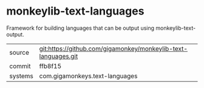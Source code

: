 * monkeylib-text-languages

Framework for building languages that can be output using monkeylib-text-output.

|---------+----------------------------------------------------------------|
| source  | git:https://github.com/gigamonkey/monkeylib-text-languages.git |
| commit  | ffb8f15                                                        |
| systems | com.gigamonkeys.text-languages                                 |
|---------+----------------------------------------------------------------|
